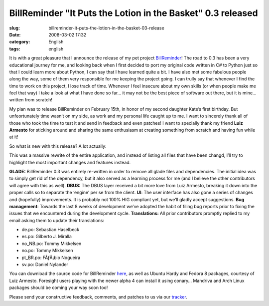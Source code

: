 BillReminder "It Puts the Lotion in the Basket" 0.3 released
############################################################
:slug: billreminder-it-puts-the-lotion-in-the-basket-03-release
:date: 2008-03-02 17:32
:category: English
:tags: english

|About BillReminder|

It is with a great pleasure that I announce the release of my pet
project `BillReminder <http://billreminder.gnulinuxbrasil.org/>`__! The
road to 0.3 has been a very educational journey for me, and looking back
when I first decided to port my original code written in C# to Python
just so that I could learn more about Python, I can say that I have
learned quite a bit. I have also met some fabulous people along the way,
some of them very responsible for me keeping the project going. I can
trully say that whenever I find the time to work on this project, I lose
track of time. Whenever I feel insecure about my own skills (or when
people make me feel that way) I take a look at what I have done so far…
it may not be the best piece of software out there, but it is mine…
written from scratch!

My plan was to release BillReminder on February 15th, in honor of my
second daughter Kate’s first birthday. But unfeortunately time wasn’t on
my side, as work and my personal life caught up to me. I want to
sincerely thank all of those who took the time to test it and send in
feedback and even patches! I want to specially thank my friend **Luiz
Armesto** for sticking around and sharing the same enthusiasm at
creating something from scratch and having fun while at it!

So what is new with this release? A lot actually:

This was a massive rewrite of the entire application, and instead of
listing all files that have been changd, I’ll try to highlight the most
important changes and features instead.

**GLADE:** BillReminder 0.3 was entirely re-written in order to remove
all glade files and dependencies. The initial idea was to simply get rid
of the dependency, but it also served as a learning process for me (and
I believe the other contributors will agree with this as well).
**DBUS:** The DBUS layer received a bit more love from Luiz Armesto,
breaking it down into the proper calls so to separate the ‘engine’ per
se from the client. **UI**: The user interface has also gone a series of
changes and (hopefully) improvements. It is probably not 100% HIG
compliant yet, but we’ll gladly accept suggestions. **Bug management**:
Towards the last 8 weeks of development we’ve adopted the habit of
filing bug reports prior to fixing the issues that we encountered during
the development cycle. **Translations:** All prior contributors promptly
replied to my email asking them to update their translations:

-  de.po: Sebastian Haselbeck
-  es.po: Gilberto J. Miralla
-  no\_NB.po: Tommy Mikkelsen
-  no.po: Tommy Mikkelsen
-  pt\_BR.po: FÃƒÂ¡bio Nogueira
-  sv.po: Daniel Nylander

You can download the source code for BillReminder
`here <https://sourceforge.net/project/showfiles.php?group_id=161428>`__,
as well as Ubuntu Hardy and Fedora 8 packages, courtesy of Luiz Armesto.
Foresight users playing with the newer alpha 4 can install it using
conary… Mandriva and Arch Linux packages should be coming your way soon
too!

Please send your constructive feedback, comments, and patches to us via
our `tracker <https://sourceforge.net/tracker/?group_id=161428>`__.

.. |About BillReminder| image:: http://farm4.static.flickr.com/3257/2304206451_22fe1e67ce_o.png
   :target: http://www.flickr.com/photos/ogmaciel/2304206451/
